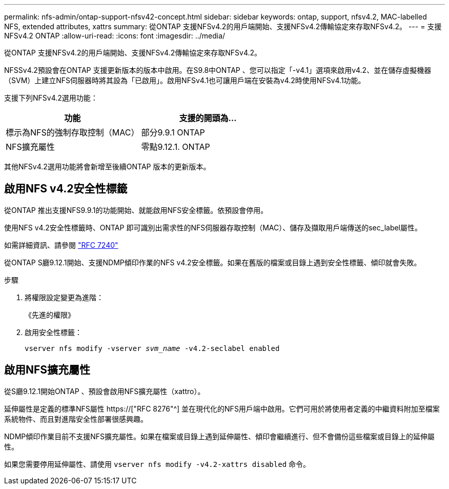 ---
permalink: nfs-admin/ontap-support-nfsv42-concept.html 
sidebar: sidebar 
keywords: ontap, support, nfsv4.2, MAC-labelled NFS, extended attributes, xattrs 
summary: 從ONTAP 支援NFSv4.2的用戶端開始、支援NFSv4.2傳輸協定來存取NFSv4.2。 
---
= 支援NFSv4.2 ONTAP
:allow-uri-read: 
:icons: font
:imagesdir: ../media/


[role="lead"]
從ONTAP 支援NFSv4.2的用戶端開始、支援NFSv4.2傳輸協定來存取NFSv4.2。

NFSSv4.2預設會在ONTAP 支援更新版本的版本中啟用。在S9.8中ONTAP 、您可以指定「-v4.1」選項來啟用v4.2、並在儲存虛擬機器（SVM）上建立NFS伺服器時將其設為「已啟用」。啟用NFSv4.1也可讓用戶端在安裝為v4.2時使用NFSv4.1功能。

支援下列NFSv4.2選用功能：

[cols="2*"]
|===
| 功能 | 支援的開頭為... 


 a| 
標示為NFS的強制存取控制（MAC）
 a| 
部分9.9.1 ONTAP



 a| 
NFS擴充屬性
 a| 
零點9.12.1. ONTAP

|===
其他NFSv4.2選用功能將會新增至後續ONTAP 版本的更新版本。



== 啟用NFS v4.2安全性標籤

從ONTAP 推出支援NFS9.9.1的功能開始、就能啟用NFS安全標籤。依預設會停用。

使用NFS v4.2安全性標籤時、ONTAP 即可識別出需求性的NFS伺服器存取控制（MAC）、儲存及擷取用戶端傳送的sec_label屬性。

如需詳細資訊、請參閱 link:https://tools.ietf.org/html/rfc7204["RFC 7240"^]

從ONTAP S廳9.12.1開始、支援NDMP傾印作業的NFS v4.2安全標籤。如果在舊版的檔案或目錄上遇到安全性標籤、傾印就會失敗。

.步驟
. 將權限設定變更為進階：
+
《先進的權限》

. 啟用安全性標籤：
+
``vserver nfs modify -vserver _svm_name_ -v4.2-seclabel enabled``





== 啟用NFS擴充屬性

從S廳9.12.1開始ONTAP 、預設會啟用NFS擴充屬性（xattro）。

延伸屬性是定義的標準NFS屬性 https://["RFC 8276"^] 並在現代化的NFS用戶端中啟用。它們可用於將使用者定義的中繼資料附加至檔案系統物件、而且對進階安全性部署很感興趣。

NDMP傾印作業目前不支援NFS擴充屬性。如果在檔案或目錄上遇到延伸屬性、傾印會繼續進行、但不會備份這些檔案或目錄上的延伸屬性。

如果您需要停用延伸屬性、請使用 ``vserver nfs modify -v4.2-xattrs disabled`` 命令。
